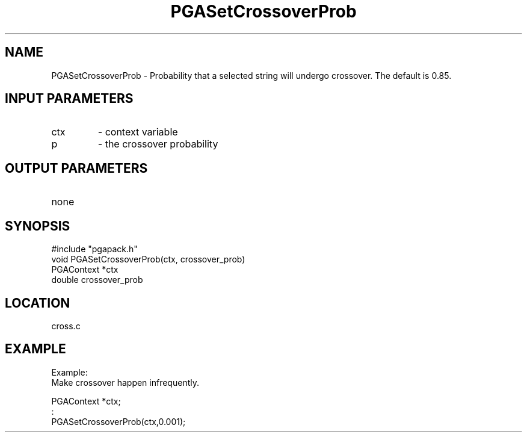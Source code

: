 .TH PGASetCrossoverProb 3 "05/01/95" " " "PGAPack"
.SH NAME
PGASetCrossoverProb \- Probability that a selected string will undergo
crossover.  The default is 0.85.
.SH INPUT PARAMETERS
.PD 0
.TP
ctx
- context variable
.PD 0
.TP
p
- the crossover probability
.PD 1
.SH OUTPUT PARAMETERS
.PD 0
.TP
none

.PD 1
.SH SYNOPSIS
.nf
#include "pgapack.h"
void  PGASetCrossoverProb(ctx, crossover_prob)
PGAContext *ctx
double crossover_prob
.fi
.SH LOCATION
cross.c
.SH EXAMPLE
.nf
Example:
Make crossover happen infrequently.

PGAContext *ctx;
:
PGASetCrossoverProb(ctx,0.001);

.fi
